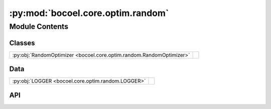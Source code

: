 :py:mod:`bocoel.core.optim.random`
==================================

.. py:module:: bocoel.core.optim.random

.. autodoc2-docstring:: bocoel.core.optim.random
   :allowtitles:

Module Contents
---------------

Classes
~~~~~~~

.. list-table::
   :class: autosummary longtable
   :align: left

   * - :py:obj:`RandomOptimizer <bocoel.core.optim.random.RandomOptimizer>`
     - .. autodoc2-docstring:: bocoel.core.optim.random.RandomOptimizer
          :summary:

Data
~~~~

.. list-table::
   :class: autosummary longtable
   :align: left

   * - :py:obj:`LOGGER <bocoel.core.optim.random.LOGGER>`
     - .. autodoc2-docstring:: bocoel.core.optim.random.LOGGER
          :summary:

API
~~~

.. py:data:: LOGGER
   :canonical: bocoel.core.optim.random.LOGGER
   :value: 'get_logger(...)'

   .. autodoc2-docstring:: bocoel.core.optim.random.LOGGER

.. py:class:: RandomOptimizer(index_eval: bocoel.core.optim.interfaces.IndexEvaluator, index: bocoel.corpora.Index, *, samples: int, batch_size: int)
   :canonical: bocoel.core.optim.random.RandomOptimizer

   Bases: :py:obj:`bocoel.core.optim.interfaces.Optimizer`

   .. autodoc2-docstring:: bocoel.core.optim.random.RandomOptimizer

   .. rubric:: Initialization

   .. autodoc2-docstring:: bocoel.core.optim.random.RandomOptimizer.__init__

   .. py:property:: task
      :canonical: bocoel.core.optim.random.RandomOptimizer.task
      :type: bocoel.core.tasks.Task

   .. py:property:: terminate
      :canonical: bocoel.core.optim.random.RandomOptimizer.terminate
      :type: bool

      .. autodoc2-docstring:: bocoel.core.optim.random.RandomOptimizer.terminate

   .. py:method:: step() -> collections.abc.Mapping[int, float]
      :canonical: bocoel.core.optim.random.RandomOptimizer.step

   .. py:method:: _gen_random(samples: int, /) -> list[int]
      :canonical: bocoel.core.optim.random.RandomOptimizer._gen_random

      .. autodoc2-docstring:: bocoel.core.optim.random.RandomOptimizer._gen_random
